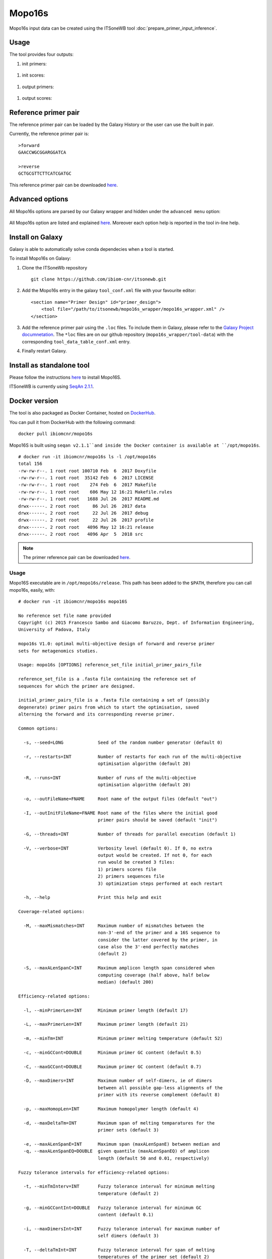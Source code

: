 Mopo16s
=======

Mopo16s input data can be created using the ITSoneWB tool :doc:`prepare_primer_input_inference`.

Usage
-----

The tool provides four outputs:

#. init primers:

.. figure:: /_static/img/mopo16s/mopo16s_output_1.png
   :scale: 20 %
   :align: center

#. init scores:

.. figure:: /_static/img/mopo16s/mopo16s_output_2.png
   :scale: 20 %
   :align: center

#. output primers:

.. figure:: /_static/img/mopo16s/mopo16s_output_3.png
   :scale: 20 %
   :align: center

#. output scores:

.. figure:: /_static/img/mopo16s/mopo16s_output_3.png
   :scale: 20 %
   :align: center

Reference primer pair
---------------------

The reference primer pair can be loaded by the Galaxy History or the user can use the built in pair. 

Currently, the reference primer pair is:

::

  >forward
  GAACCWGCGGARGGATCA

  >reverse
  GCTGCGTTCTTCATCGATGC
  
This reference primer pair can be downloaded `here <http://cloud.recas.ba.infn.it:8080/v1/AUTH_2e1bc341b93f480e9b936112962613d8/ITSoneWB/mopo16s_initial_primer_pairs_file.tar.gz>`_.

Advanced options
----------------

All Mopo16s options are parsed by our Galaxy wrapper and hidden under the ``advanced menu`` option:

.. figure:: /_static/img/mopo16s/mopo16s_advanced_options_1.png
   :scale: 20 %
   :align: center

.. figure:: /_static/img/mopo16s/mopo16s_advanced_options_2.png
   :scale: 20 %
   :align: center

All Mopo16s option are listed and explained `here <https://www.dei.unipd.it/~baruzzog/mopo16S.html#Usag)>`_. Moreover each option help is reported in the tool in-line help.

Install on Galaxy
-----------------

Galaxy is able to automatically solve conda dependecies when a tool is started.

To install Mopo16s on Galaxy:

#. Clone the ITSoneWb repository

   ::

     git clone https://github.com/ibiom-cnr/itsonewb.git

#. Add the Mopo16s entry in the galaxy ``tool_conf.xml`` file with your favourite editor:

   ::

     <section name="Primer Design" id="primer_design">
         <tool file="/path/to/itsonewb/mopo16s_wrapper/mopo16s_wrapper.xml" />
     </section>

#. Add the reference primer pair using the ``.loc`` files. To include them in Galaxy, please refer to the `Galaxy Project documnetation <https://galaxyproject.org/admin/tools/data-tables/>`_. The ``*loc`` files are on our github repository (``mopo16s_wrapper/tool-data``) with the corresponding ``tool_data_table_conf.xml`` entry.

#. Finally restart Galaxy.

Install as standalone tool
--------------------------

Please follow the instructions `here <https://www.dei.unipd.it/~baruzzog/mopo16S.html#Installation>`_ to install Mopo16S.

ITSoneWB is currently using `SeqAn 2.1.1 <http://packages.seqan.de/seqan-src/seqan-src-2.1.1.tar.gz>`_.

Docker version
--------------

The tool is also packaged as Docker Container, hosted on `DockerHub <hhttps://hub.docker.com/r/ibiomcnr/mopo16s>`_.

You can pull it from DockerHub with the following command:

::

  docker pull ibiomcnr/mopo16s
  
Mopo16S is built using ``seqan v2.1.1``and inside the Docker container is available at ``/opt/mopo16s``.  

::

  # docker run -it ibiomcnr/mopo16s ls -l /opt/mopo16s
  total 156
  -rw-rw-r--. 1 root root 100710 Feb  6  2017 Doxyfile
  -rw-rw-r--. 1 root root  35142 Feb  6  2017 LICENSE
  -rw-rw-r--. 1 root root    274 Feb  6  2017 Makefile
  -rw-rw-r--. 1 root root    606 May 12 16:21 Makefile.rules
  -rw-rw-r--. 1 root root   1688 Jul 26  2017 README.md
  drwx------. 2 root root     86 Jul 26  2017 data
  drwx------. 2 root root     22 Jul 26  2017 debug
  drwx------. 2 root root     22 Jul 26  2017 profile
  drwx------. 2 root root   4096 May 12 16:21 release
  drwx------. 2 root root   4096 Apr  5  2018 src

.. note::

   The primer reference pair can be downloaded `here <http://cloud.recas.ba.infn.it:8080/v1/AUTH_2e1bc341b93f480e9b936112962613d8/ITSoneWB/mopo16s_initial_primer_pairs_file.tar.gz>`_.
   
Usage
^^^^^

Mopo16S executable are in ``/opt/mopo16s/release``. This path has been added to the ``$PATH``, therefore you can call mopo16s, easily, with:

::

  # docker run -it ibiomcnr/mopo16s mopo16S
  
  No reference set file name provided
  Copyright (c) 2015 Francesco Sambo and Giacomo Baruzzo, Dept. of Information Engineering,
  University of Padova, Italy
  
  mopo16s V1.0: optimal multi-objective design of forward and reverse primer
  sets for metagenomics studies.
  
  Usage: mopo16s [OPTIONS] reference_set_file initial_primer_pairs_file
  
  reference_set_file is a .fasta file containing the reference set of
  sequences for which the primer are designed.
  
  initial_primer_pairs_file is a .fasta file containing a set of (possibly
  degenerate) primer pairs from which to start the optimisation, saved
  alterning the forward and its corresponding reverse primer.
  
  Common options:
  
    -s, --seed=LONG             Seed of the random number generator (default 0)
  
    -r, --restarts=INT          Number of restarts for each run of the multi-objective
                                optimisation algorithm (default 20)
  
    -R, --runs=INT              Number of runs of the multi-objective
                                optimisation algorithm (default 20)
  
    -o, --outFileName=FNAME     Root name of the output files (default "out")
  
    -I, --outInitFileName=FNAME Root name of the files where the initial good
                                primer pairs should be saved (default "init")
  
    -G, --threads=INT           Number of threads for parallel execution (default 1)
  
    -V, --verbose=INT           Verbosity level (default 0). If 0, no extra 
                                output would be created. If not 0, for each 
                                run would be created 3 files: 
                                1) primers scores file
                                2) primers sequences file
                                3) optimization steps performed at each restart
  
    -h, --help                  Print this help and exit
  
  Coverage-related options:
  
    -M, --maxMismatches=INT     Maximum number of mismatches between the
                                non-3'-end of the primer and a 16S sequence to
                                consider the latter covered by the primer, in
                                case also the 3'-end perfectly matches
                                (default 2)
  
    -S, --maxALenSpanC=INT      Maximum amplicon length span considered when
                                computing coverage (half above, half below 
                                median) (default 200)
  
  Efficiency-related options:
  
    -l, --minPrimerLen=INT      Minimum primer length (default 17)
  
    -L, --maxPrimerLen=INT      Maximum primer length (default 21)
  
    -m, --minTm=INT             Minimum primer melting temperature (default 52)
  
    -c, --minGCCont=DOUBLE      Minimum primer GC content (default 0.5)
  
    -C, --maxGCCont=DOUBLE      Maximum primer GC content (default 0.7)
  
    -D, --maxDimers=INT         Maximum number of self-dimers, ie of dimers
                                between all possible gap-less alignments of the
                                primer with its reverse complement (default 8)
  
    -p, --maxHomopLen=INT       Maximum homopolymer length (default 4)
  
    -d, --maxDeltaTm=INT        Maximum span of melting temparatures for the
                                primer sets (default 3)
  
    -e, --maxALenSpanE=INT      Maximum span (maxALenSpanE) between median and
    -q, --maxALenSpanEQ=DOUBLE  given quantile (maxALenSpanEQ) of amplicon
                                length (default 50 and 0.01, respectively)
  
  Fuzzy tolerance intervals for efficiency-related options:
  
    -t, --minTmInterv=INT       Fuzzy tolerance interval for minimum melting
                                temperature (default 2)
  
    -g, --minGCContInt=DOUBLE   Fuzzy tolerance interval for minimum GC
                                content (default 0.1)
  
    -i, --maxDimersInt=INT      Fuzzy tolerance interval for maximum number of
                                self dimers (default 3)
  
    -T, --deltaTmInt=INT        Fuzzy tolerance interval for span of melting
                                temperatures of the primer set (default 2)
  
    -P, --maxHLenInt=INT        Fuzzy tolerance interval for maximum
                                homopolymer length (default 2)
  
    -E, --maxALenSpanEI=INT     Fuzzy tolerance interval for maximum span
                                between median and given quantile amplicon
                                length (default 50)
  
  Mandatory arguments to long options are also mandatory for any corresponding
  short options.

Mopo16S options are listed `here <https://www.dei.unipd.it/~baruzzog/mopo16S.html#Usag)>`_.


Input data needs to be mounted in ``/data`` directory with the command

::

  # docker run -it -v /path/to/data:/data ibiomcnr/mopo16s mopo16S

where ``/path/to/data`` is the local path of your data.
